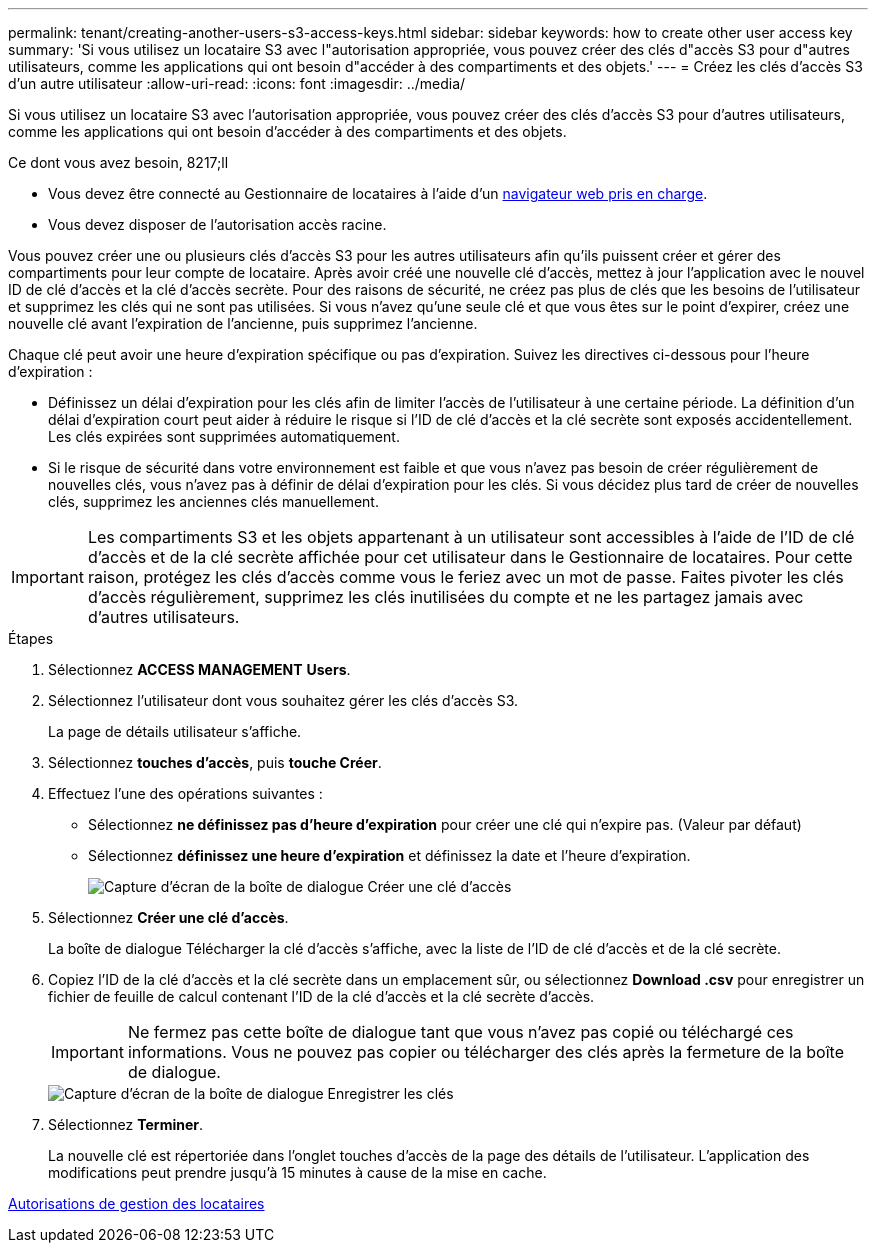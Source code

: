 ---
permalink: tenant/creating-another-users-s3-access-keys.html 
sidebar: sidebar 
keywords: how to create other user access key 
summary: 'Si vous utilisez un locataire S3 avec l"autorisation appropriée, vous pouvez créer des clés d"accès S3 pour d"autres utilisateurs, comme les applications qui ont besoin d"accéder à des compartiments et des objets.' 
---
= Créez les clés d'accès S3 d'un autre utilisateur
:allow-uri-read: 
:icons: font
:imagesdir: ../media/


[role="lead"]
Si vous utilisez un locataire S3 avec l'autorisation appropriée, vous pouvez créer des clés d'accès S3 pour d'autres utilisateurs, comme les applications qui ont besoin d'accéder à des compartiments et des objets.

.Ce dont vous avez besoin, 8217;ll
* Vous devez être connecté au Gestionnaire de locataires à l'aide d'un xref:../admin/web-browser-requirements.adoc[navigateur web pris en charge].
* Vous devez disposer de l'autorisation accès racine.


Vous pouvez créer une ou plusieurs clés d'accès S3 pour les autres utilisateurs afin qu'ils puissent créer et gérer des compartiments pour leur compte de locataire. Après avoir créé une nouvelle clé d'accès, mettez à jour l'application avec le nouvel ID de clé d'accès et la clé d'accès secrète. Pour des raisons de sécurité, ne créez pas plus de clés que les besoins de l'utilisateur et supprimez les clés qui ne sont pas utilisées. Si vous n'avez qu'une seule clé et que vous êtes sur le point d'expirer, créez une nouvelle clé avant l'expiration de l'ancienne, puis supprimez l'ancienne.

Chaque clé peut avoir une heure d'expiration spécifique ou pas d'expiration. Suivez les directives ci-dessous pour l'heure d'expiration :

* Définissez un délai d'expiration pour les clés afin de limiter l'accès de l'utilisateur à une certaine période. La définition d'un délai d'expiration court peut aider à réduire le risque si l'ID de clé d'accès et la clé secrète sont exposés accidentellement. Les clés expirées sont supprimées automatiquement.
* Si le risque de sécurité dans votre environnement est faible et que vous n'avez pas besoin de créer régulièrement de nouvelles clés, vous n'avez pas à définir de délai d'expiration pour les clés. Si vous décidez plus tard de créer de nouvelles clés, supprimez les anciennes clés manuellement.



IMPORTANT: Les compartiments S3 et les objets appartenant à un utilisateur sont accessibles à l'aide de l'ID de clé d'accès et de la clé secrète affichée pour cet utilisateur dans le Gestionnaire de locataires. Pour cette raison, protégez les clés d'accès comme vous le feriez avec un mot de passe. Faites pivoter les clés d'accès régulièrement, supprimez les clés inutilisées du compte et ne les partagez jamais avec d'autres utilisateurs.

.Étapes
. Sélectionnez *ACCESS MANAGEMENT* *Users*.
. Sélectionnez l'utilisateur dont vous souhaitez gérer les clés d'accès S3.
+
La page de détails utilisateur s'affiche.

. Sélectionnez *touches d'accès*, puis *touche Créer*.
. Effectuez l'une des opérations suivantes :
+
** Sélectionnez *ne définissez pas d'heure d'expiration* pour créer une clé qui n'expire pas. (Valeur par défaut)
** Sélectionnez *définissez une heure d'expiration* et définissez la date et l'heure d'expiration.
+
image::../media/tenant_s3_access_key_create_save.png[Capture d'écran de la boîte de dialogue Créer une clé d'accès]



. Sélectionnez *Créer une clé d'accès*.
+
La boîte de dialogue Télécharger la clé d'accès s'affiche, avec la liste de l'ID de clé d'accès et de la clé secrète.

. Copiez l'ID de la clé d'accès et la clé secrète dans un emplacement sûr, ou sélectionnez *Download .csv* pour enregistrer un fichier de feuille de calcul contenant l'ID de la clé d'accès et la clé secrète d'accès.
+

IMPORTANT: Ne fermez pas cette boîte de dialogue tant que vous n'avez pas copié ou téléchargé ces informations. Vous ne pouvez pas copier ou télécharger des clés après la fermeture de la boîte de dialogue.

+
image::../media/tenant_s3_access_key_save_keys.png[Capture d'écran de la boîte de dialogue Enregistrer les clés]

. Sélectionnez *Terminer*.
+
La nouvelle clé est répertoriée dans l'onglet touches d'accès de la page des détails de l'utilisateur. L'application des modifications peut prendre jusqu'à 15 minutes à cause de la mise en cache.



xref:tenant-management-permissions.adoc[Autorisations de gestion des locataires]
